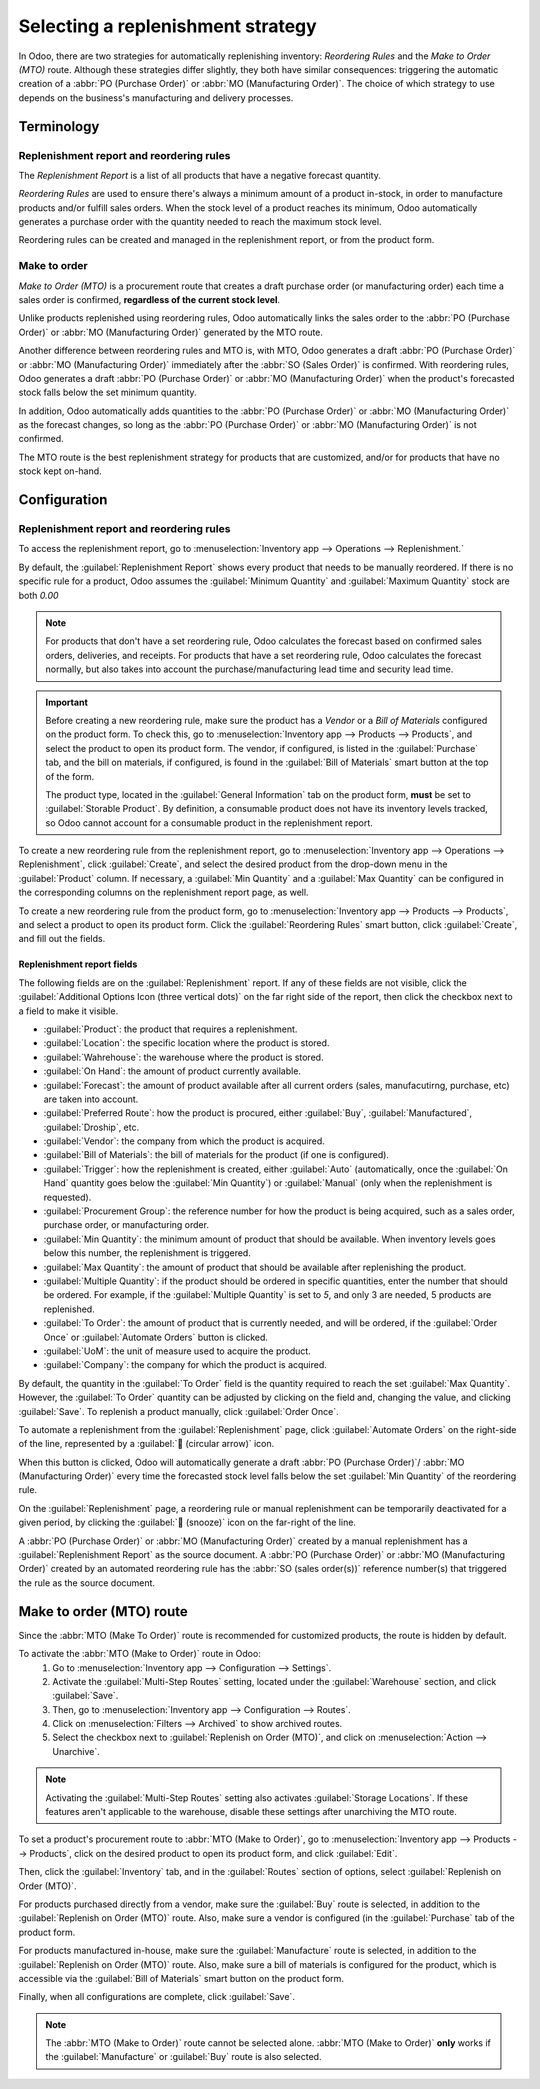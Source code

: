 ==================================
Selecting a replenishment strategy
==================================

In Odoo, there are two strategies for automatically replenishing inventory: *Reordering Rules* and
the *Make to Order (MTO)* route. Although these strategies differ slightly, they both have similar
consequences: triggering the automatic creation of a :abbr:`PO (Purchase Order)` or :abbr:`MO
(Manufacturing Order)`. The choice of which strategy to use depends on the business's manufacturing
and delivery processes.


Terminology
===========

Replenishment report and reordering rules
-----------------------------------------

The *Replenishment Report* is a list of all products that have a negative forecast quantity.

*Reordering Rules* are used to ensure there's always a minimum amount of a product in-stock, in
order to manufacture products and/or fulfill sales orders. When the stock level of a product reaches
its minimum, Odoo automatically generates a purchase order with the quantity needed to reach the
maximum stock level.

Reordering rules can be created and managed in the replenishment report, or from the product form.

Make to order
-------------

*Make to Order (MTO)* is a procurement route that creates a draft purchase order (or manufacturing
order) each time a sales order is confirmed, **regardless of the current stock level**.

Unlike products replenished using reordering rules, Odoo automatically links the sales order to the
:abbr:`PO (Purchase Order)` or :abbr:`MO (Manufacturing Order)` generated by the MTO route.

Another difference between reordering rules and MTO is, with MTO, Odoo generates a draft :abbr:`PO
(Purchase Order)` or :abbr:`MO (Manufacturing Order)` immediately after the :abbr:`SO (Sales Order)`
is confirmed. With reordering rules, Odoo generates a draft :abbr:`PO (Purchase Order)` or :abbr:`MO
(Manufacturing Order)` when the product's forecasted stock falls below the set minimum quantity.

In addition, Odoo automatically adds quantities to the :abbr:`PO (Purchase Order)` or :abbr:`MO
(Manufacturing Order)` as the forecast changes, so long as the :abbr:`PO (Purchase Order)` or
:abbr:`MO (Manufacturing Order)` is not confirmed.

The MTO route is the best replenishment strategy for products that are customized, and/or for
products that have no stock kept on-hand.


Configuration
=============

Replenishment report and reordering rules
-----------------------------------------

To access the replenishment report, go to :menuselection:`Inventory app --> Operations -->
Replenishment.`

By default, the :guilabel:`Replenishment Report` shows every product that needs to be manually
reordered. If there is no specific rule for a product, Odoo assumes the :guilabel:`Minimum Quantity`
and :guilabel:`Maximum Quantity` stock are both `0.00`

.. image:: strategies/replenish-report-v14.png
   :align: center
   :alt: Replenishment report listing all items needing to be purchased to meet current needs.

.. note::
   For products that don't have a set reordering rule, Odoo calculates the forecast based on
   confirmed sales orders, deliveries, and receipts. For products that have a set reordering rule,
   Odoo calculates the forecast normally, but also takes into account the purchase/manufacturing
   lead time and security lead time.

.. important::
   Before creating a new reordering rule, make sure the product has a *Vendor* or a *Bill of
   Materials* configured on the product form. To check this, go to :menuselection:`Inventory app
   --> Products --> Products`, and select the product to open its product form. The vendor, if
   configured, is listed in the :guilabel:`Purchase` tab, and the bill on materials, if configured,
   is found in the :guilabel:`Bill of Materials` smart button at the top of the form.

   The product type, located in the :guilabel:`General Information` tab on the product form,
   **must** be set to :guilabel:`Storable Product`. By definition, a consumable product does not
   have its inventory levels tracked, so Odoo cannot account for a consumable product in the
   replenishment report.

To create a new reordering rule from the replenishment report, go to :menuselection:`Inventory app
--> Operations --> Replenishment`, click :guilabel:`Create`, and select the desired product from the
drop-down menu in the :guilabel:`Product` column. If necessary, a :guilabel:`Min Quantity` and a
:guilabel:`Max Quantity` can be configured in the corresponding columns on the replenishment report
page, as well.

To create a new reordering rule from the product form, go to :menuselection:`Inventory app -->
Products --> Products`, and select a product to open its product form. Click the
:guilabel:`Reordering Rules` smart button, click :guilabel:`Create`, and fill out the fields.

Replenishment report fields
~~~~~~~~~~~~~~~~~~~~~~~~~~~

The following fields are on the :guilabel:`Replenishment` report. If any of these fields are not
visible, click the :guilabel:`Additional Options Icon (three vertical dots)` on the far right side
of the report, then click the checkbox next to a field to make it visible.

- :guilabel:`Product`: the product that requires a replenishment.
- :guilabel:`Location`: the specific location where the product is stored.
- :guilabel:`Wahrehouse`: the warehouse where the product is stored.
- :guilabel:`On Hand`: the amount of product currently available.
- :guilabel:`Forecast`: the amount of product available after all current orders (sales,
  manufacutirng, purchase, etc) are taken into account.
- :guilabel:`Preferred Route`: how the product is procured, either :guilabel:`Buy`,
  :guilabel:`Manufactured`, :guilabel:`Droship`, etc.
- :guilabel:`Vendor`: the company from which the product is acquired.
- :guilabel:`Bill of Materials`: the bill of materials for the product (if one is configured).
- :guilabel:`Trigger`: how the replenishment is created, either :guilabel:`Auto` (automatically,
  once the :guilabel:`On Hand` quantity goes below the :guilabel:`Min Quantity`) or
  :guilabel:`Manual` (only when the replenishment is requested).
- :guilabel:`Procurement Group`: the reference number for how the product is being acquired, such
  as a sales order, purchase order, or manufacturing order.
- :guilabel:`Min Quantity`: the minimum amount of product that should be available. When inventory
  levels goes below this number, the replenishment is triggered.
- :guilabel:`Max Quantity`: the amount of product that should be available after replenishing the
  product.
- :guilabel:`Multiple Quantity`: if the product should be ordered in specific quantities, enter the
  number that should be ordered. For example, if the :guilabel:`Multiple Quantity` is set to `5`,
  and only 3 are needed, 5 products are replenished.
- :guilabel:`To Order`: the amount of product that is currently needed, and will be ordered, if the
  :guilabel:`Order Once` or :guilabel:`Automate Orders` button is clicked.
- :guilabel:`UoM`: the unit of measure used to acquire the product.
- :guilabel:`Company`: the company for which the product is acquired.

By default, the quantity in the :guilabel:`To Order` field is the quantity required to reach the set
:guilabel:`Max Quantity`. However, the :guilabel:`To Order` quantity can be adjusted by clicking on
the field and, changing the value, and clicking :guilabel:`Save`. To replenish a product manually,
click :guilabel:`Order Once`.

To automate a replenishment from the :guilabel:`Replenishment` page, click :guilabel:`Automate
Orders` on the right-side of the line, represented by a :guilabel:`🔄 (circular arrow)` icon.

When this button is clicked, Odoo will automatically generate a draft :abbr:`PO (Purchase Order)`/
:abbr:`MO (Manufacturing Order)` every time the forecasted stock level falls below the set
:guilabel:`Min Quantity` of the reordering rule.

On the :guilabel:`Replenishment` page, a reordering rule or manual replenishment can be temporarily
deactivated for a given period, by clicking the :guilabel:`🔕 (snooze)` icon on the far-right of the
line.

.. image:: strategies/reordering-rule-snooze-settings.png
   :align: center
   :alt: Snooze options to turn off notifications for reordering for a period of time.

A :abbr:`PO (Purchase Order)` or :abbr:`MO (Manufacturing Order)` created by a manual replenishment
has a :guilabel:`Replenishment Report` as the source document. A :abbr:`PO (Purchase Order)` or
:abbr:`MO (Manufacturing Order)` created by an automated reordering rule has the :abbr:`SO (sales
order(s))` reference number(s) that triggered the rule as the source document.

.. image:: strategies/rfq-source-document.png
   :align: center
   :alt: Quote request list shows which quotes are directly from the replenishment report.


Make to order (MTO) route
=========================

Since the :abbr:`MTO (Make To Order)` route is recommended for customized products, the route is
hidden by default.

To activate the :abbr:`MTO (Make to Order)` route in Odoo:
 #. Go to :menuselection:`Inventory app --> Configuration  --> Settings`.
 #. Activate the :guilabel:`Multi-Step Routes` setting, located under the :guilabel:`Warehouse`
    section, and click :guilabel:`Save`.
 #. Then, go to :menuselection:`Inventory app --> Configuration  --> Routes`.
 #. Click on :menuselection:`Filters --> Archived` to show archived routes.
 #. Select the checkbox next to :guilabel:`Replenish on Order (MTO)`, and click on
    :menuselection:`Action --> Unarchive`.

.. note::
   Activating the :guilabel:`Multi-Step Routes` setting also activates :guilabel:`Storage
   Locations`. If these features aren't applicable to the warehouse, disable these settings after
   unarchiving the MTO route.

To set a product's procurement route to :abbr:`MTO (Make to Order)`, go to :menuselection:`Inventory
app --> Products --> Products`, click on the desired product to open its product form, and click
:guilabel:`Edit`.

Then, click the :guilabel:`Inventory` tab, and in the :guilabel:`Routes` section of options, select
:guilabel:`Replenish on Order (MTO)`.

For products purchased directly from a vendor, make sure the :guilabel:`Buy` route is selected, in
addition to the :guilabel:`Replenish on Order (MTO)` route. Also, make sure a vendor is configured
(in the :guilabel:`Purchase` tab of the product form.

For products manufactured in-house, make sure the :guilabel:`Manufacture` route is selected, in
addition to the :guilabel:`Replenish on Order (MTO)` route. Also, make sure a bill of materials is
configured for the product, which is accessible via the :guilabel:`Bill of Materials` smart button
on the product form.

Finally, when all configurations are complete, click :guilabel:`Save`.

.. note::
   The :abbr:`MTO (Make to Order)` route cannot be selected alone. :abbr:`MTO (Make to Order)`
   **only** works if the :guilabel:`Manufacture` or :guilabel:`Buy` route is also selected.

.. image:: strategies/acoustic-block-screen.png
   :align: center
   :alt: Replenish on Order selected on the product form.
